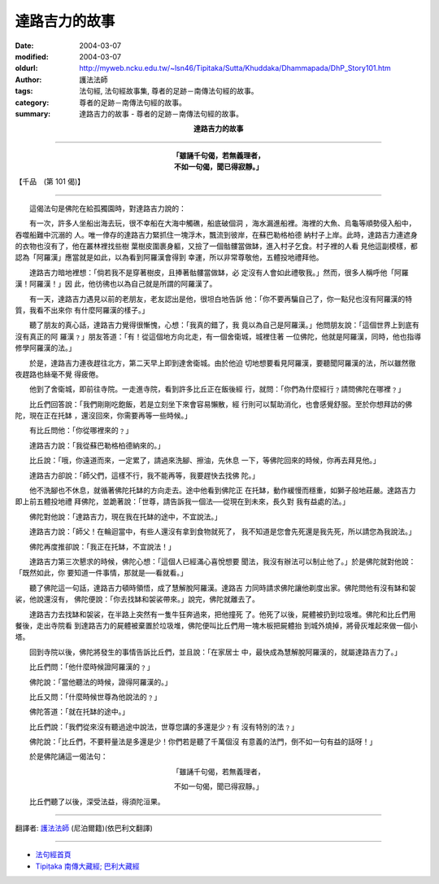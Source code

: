 達路吉力的故事
==============

:date: 2004-03-07
:modified: 2004-03-07
:oldurl: http://myweb.ncku.edu.tw/~lsn46/Tipitaka/Sutta/Khuddaka/Dhammapada/DhP_Story101.htm
:author: 護法法師
:tags: 法句經, 法句經故事集, 尊者的足跡－南傳法句經的故事。
:category: 尊者的足跡－南傳法句經的故事。
:summary: 達路吉力的故事 - 尊者的足跡－南傳法句經的故事。


.. container:: align-center

  **達路吉力的故事**

----

.. container:: align-center

  | **「雖誦千句偈，若無義理者，**
  | **不如一句偈，聞已得寂靜。」**

【千品　(第 101 偈)】

----

　　這偈法句是佛陀在給孤獨園時，對達路吉力說的：

　　有一次，許多人坐船出海去玩，很不幸船在大海中觸礁，船底破個洞 ，海水漏進船裡。海裡的大魚、烏龜等順勢侵入船中，吞噬船難中沉溺的 人。唯一倖存的達路吉力緊抓住一塊浮木，飄流到彼岸，在蘇巴勒格柏德 納村子上岸。此時，達路吉力連遮身的衣物也沒有了，他在叢林裡找些樹 葉樹皮圍裹身軀，又撿了一個骷髏當做缽，進入村子乞食。村子裡的人看 見他這副模樣，都認為「阿羅漢」應當就是如此，以為看到阿羅漢會得到 幸運，所以非常尊敬他，五體投地禮拜他。

　　達路吉力暗地裡想：「倘若我不是穿著樹皮，且捧著骷髏當做缽，必 定沒有人會如此禮敬我。」然而，很多人稱呼他「阿羅漢！阿羅漢！」因 此，他彷彿也以為自己就是所謂的阿羅漢了。

　　有一天，達路吉力遇見以前的老朋友，老友認出是他，很坦白地告訴 他：「你不要再騙自己了，你一點兒也沒有阿羅漢的特質，我看不出來你 有什麼阿羅漢的樣子。」

　　聽了朋友的真心話，達路吉力覺得很慚愧，心想：「我真的錯了，我 竟以為自己是阿羅漢。」他問朋友說：「這個世界上到底有沒有真正的阿 羅漢﹖」朋友答道：「有！從這個地方向北走，有一個舍衛城，城裡住著 一位佛陀，他就是阿羅漢，同時，他也指導修學阿羅漢的法。」

　　於是，達路吉力連夜趕往北方，第二天早上即到達舍衛城。由於他迫 切地想要看見阿羅漢，要聽聞阿羅漢的法，所以雖然徹夜趕路也絲毫不覺 得疲倦。

　　他到了舍衛城，即前往寺院。一走進寺院，看到許多比丘正在飯後經 行，就問：「你們為什麼經行﹖請問佛陀在哪裡﹖」

　　比丘們回答說：「我們剛剛吃飽飯，若是立刻坐下來會容易懶散，經 行則可以幫助消化，也會感覺舒服。至於你想拜訪的佛陀，現在正在托缽 ，還沒回來，你需要再等一些時候。」

　　有比丘問他：「你從哪裡來的﹖」

　　達路吉力說：「我從蘇巴勒格柏德納來的。」

　　比丘說：「哦，你遠道而來，一定累了，請過來洗腳、擦油，先休息 一下，等佛陀回來的時候，你再去拜見他。」

　　達路吉力卻說：「師父們，這樣不行，我不能再等，我要趕快去找佛 陀。」

　　他不洗腳也不休息，就循著佛陀托缽的方向走去。途中他看到佛陀正 在托缽，動作緩慢而穩重，如獅子般地莊嚴。達路吉力即上前五體投地禮 拜佛陀，並跪著說：「世尊，請告訴我一個法──從現在到未來，長久對 我有益處的法。」

　　佛陀對他說：「達路吉力，現在我在托缽的途中，不宜說法。」

　　達路吉力說：「師父！在輪迴當中，有些人還沒有拿到食物就死了， 我不知道是您會先死還是我先死，所以請您為我說法。」

　　佛陀再度推卻說：「我正在托缽，不宜說法！」

　　達路吉力第三次懇求的時候，佛陀心想：「這個人已經滿心喜悅想要 聞法，我沒有辦法可以制止他了。」於是佛陀就對他說：「既然如此，你 要知道一件事情，那就是──看就看。」

　　聽了佛陀這一句話，達路吉力頓時領悟，成了慧解脫阿羅漢。達路吉 力同時請求佛陀讓他剃度出家。佛陀問他有沒有缽和袈裟，他說還沒有， 佛陀便說：「你去找缽和袈裟帶來。」說完，佛陀就離去了。

　　達路吉力去找缽和袈裟，在半路上突然有一隻牛狂奔過來，把他撞死 了。他死了以後，屍體被扔到垃圾堆。佛陀和比丘們用餐後，走出寺院看 到達路吉力的屍體被棄置於垃圾堆，佛陀便叫比丘們用一塊木板把屍體抬 到城外燒掉，將骨灰堆起來做一個小塔。

　　回到寺院以後，佛陀將發生的事情告訴比丘們，並且說：「在家居士 中，最快成為慧解脫阿羅漢的，就屬達路吉力了。」

　　比丘們問：「他什麼時候證阿羅漢的﹖」

　　佛陀說：「當他聽法的時候，證得阿羅漢的。」

　　比丘又問：「什麼時候世尊為他說法的﹖」

　　佛陀答道：「就在托缽的途中。」

　　比丘們說：「我們從來沒有聽過途中說法，世尊您講的多還是少﹖有 沒有特別的法﹖」

　　佛陀說：「比丘們，不要秤量法是多還是少！你們若是聽了千萬個沒 有意義的法門，倒不如一句有益的話呀！」

　　於是佛陀誦這一偈法句：

.. container:: align-center

  「雖誦千句偈，若無義理者，

  不如一句偈，聞已得寂靜。」

　　比丘們聽了以後，深受法益，得須陀洹果。

----

翻譯者: `護法法師 <{filename}/articles/dharmagupta/master-dharmagupta%zh.rst>`_ (尼泊爾籍)(依巴利文翻譯)

----------------------

- `法句經首頁 <{filename}../dhp%zh.rst>`__

- `Tipiṭaka 南傳大藏經; 巴利大藏經 <{filename}/articles/tipitaka/tipitaka%zh.rst>`__

